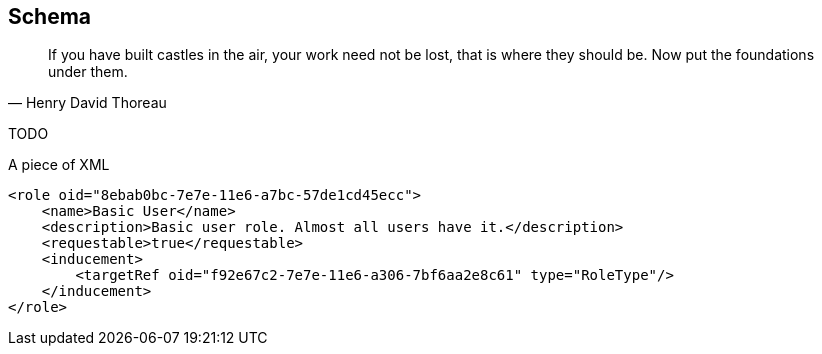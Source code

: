 == Schema

[quote, Henry David Thoreau]
If you have built castles in the air, your work need not be lost, that is where they should be. Now put the foundations under them.

TODO

.A piece of XML
[source,xml]
----
<role oid="8ebab0bc-7e7e-11e6-a7bc-57de1cd45ecc">
    <name>Basic User</name>
    <description>Basic user role. Almost all users have it.</description>
    <requestable>true</requestable>
    <inducement>
        <targetRef oid="f92e67c2-7e7e-11e6-a306-7bf6aa2e8c61" type="RoleType"/>
    </inducement>
</role>
----
